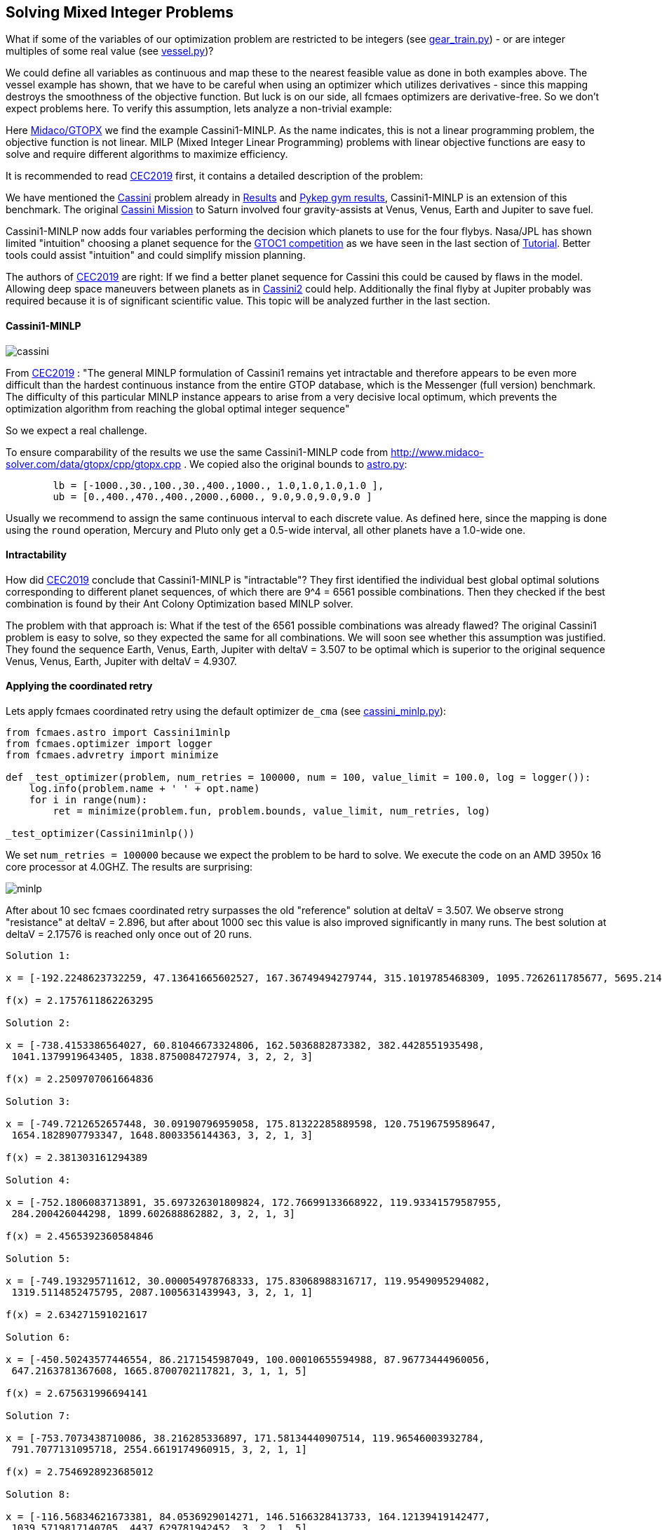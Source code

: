 :encoding: utf-8
:imagesdir: img
:cpp: C++

== Solving Mixed Integer Problems

What if some of the variables of our optimization problem are restricted to be integers
(see https://github.com/dietmarwo/fast-cma-es/blob/master/examples/gear_train.py[gear_train.py]) - or
are integer multiples of some real value (see https://github.com/dietmarwo/fast-cma-es/blob/master/examples/vessel.py[vessel.py])?

We could define all variables as continuous and map these to the nearest feasible value as done in both examples above. The vessel example has shown, that we have to be careful when using an optimizer
which utilizes derivatives - since this mapping destroys the smoothness of the objective function. 
But luck is on our side, all fcmaes optimizers are derivative-free. So we don't expect 
problems here. To verify this assumption, lets analyze a non-trivial example:

Here http://www.midaco-solver.com/index.php/about/benchmarks/gtopx[Midaco/GTOPX] we find 
the example Cassini1-MINLP. As the name indicates, this is not a linear programming problem, 
the objective function is not linear. MILP (Mixed Integer Linear Programming) problems with linear
objective functions are easy to solve and require different algorithms to maximize efficiency. 

It is recommended to read http://www.midaco-solver.com/data/pub/CEC2019_Schlueter_Munetomo.pdf[CEC2019]
first, it contains a detailed description of the problem:

We have mentioned the https://www.esa.int/gsp/ACT/projects/gtop/cassini1/[Cassini] problem already in 
https://github.com/dietmarwo/fast-cma-es/blob/master/Results.adoc[Results] and https://github.com/dietmarwo/fast-cma-es/blob/master/PYKEP.adoc[Pykep gym results], Cassini1-MINLP is an extension of this benchmark. The original https://solarsystem.nasa.gov/missions/cassini/overview/[Cassini Mission]
to Saturn involved four gravity-assists at Venus, Venus, Earth and Jupiter to save fuel. 

Cassini1-MINLP now adds four variables performing the decision which planets to use for the four flybys. Nasa/JPL has shown limited "intuition" choosing a planet sequence for the https://sophia.estec.esa.int/gtoc_portal/?page_id=13[GTOC1 competition] as we have seen in the last section of https://github.com/dietmarwo/fast-cma-es/blob/master/Tutorial.adoc[Tutorial]. Better tools could assist "intuition" and could simplify mission planning. 

The authors of http://www.midaco-solver.com/data/pub/CEC2019_Schlueter_Munetomo.pdf[CEC2019] are right: If we find a better planet sequence for Cassini this could be caused by flaws in the model. Allowing deep space maneuvers between planets as in https://www.esa.int/gsp/ACT/projects/gtop/cassini2/[Cassini2] could help. Additionally the final flyby at Jupiter probably was required because it is of significant scientific value. This topic will be analyzed further in the last section.   

==== Cassini1-MINLP

image::cassini.png[]

From http://www.midaco-solver.com/data/pub/CEC2019_Schlueter_Munetomo.pdf[CEC2019] : 
"The general MINLP formulation of Cassini1 remains yet intractable
and therefore appears to be even more difficult
than the hardest continuous instance from the entire
GTOP database, which is the Messenger (full version) benchmark. The difficulty of this particular MINLP
instance appears to arise from a very decisive local
optimum, which prevents the optimization algorithm
from reaching the global optimal integer sequence"

So we expect a real challenge.

To ensure comparability of the results we use the same Cassini1-MINLP code from http://www.midaco-solver.com/data/gtopx/cpp/gtopx.cpp . We copied also the original bounds to 
https://github.com/dietmarwo/fast-cma-es/blob/master/fcmaes/astro.py[astro.py]:

----
	lb = [-1000.,30.,100.,30.,400.,1000., 1.0,1.0,1.0,1.0 ],
	ub = [0.,400.,470.,400.,2000.,6000., 9.0,9.0,9.0,9.0 ]       
----
Usually we recommend to assign the same continuous interval to each discrete value. As defined here, since the mapping is done using the `round` operation, Mercury and Pluto only get a 0.5-wide interval, all other planets have a 1.0-wide one.

==== Intractability

How did http://www.midaco-solver.com/data/pub/CEC2019_Schlueter_Munetomo.pdf[CEC2019]  
conclude that Cassini1-MINLP is "intractable"? They first identified the individual
best global optimal solutions corresponding to different planet
sequences, of which there are 9^4 = 6561 possible combinations. Then they checked if the best
combination is found by their Ant Colony Optimization based MINLP solver. 

The problem with that approach is: What if the test of the 6561 possible combinations was already flawed? The original Cassini1 problem is easy to solve, so they expected the same for all combinations. We will soon see whether this assumption was justified. They found the sequence Earth, Venus, Earth, Jupiter with deltaV = 3.507 to be optimal which is superior to the original sequence Venus, Venus, Earth, Jupiter
with deltaV = 4.9307. 

==== Applying the coordinated retry

Lets apply fcmaes coordinated retry using the default optimizer `de_cma` (see https://github.com/dietmarwo/fast-cma-es/blob/master/examples/cassini_minlp.py[cassini_minlp.py]):

[source,python]
----
from fcmaes.astro import Cassini1minlp
from fcmaes.optimizer import logger
from fcmaes.advretry import minimize

def _test_optimizer(problem, num_retries = 100000, num = 100, value_limit = 100.0, log = logger()):
    log.info(problem.name + ' ' + opt.name)
    for i in range(num):
        ret = minimize(problem.fun, problem.bounds, value_limit, num_retries, log)

_test_optimizer(Cassini1minlp()) 
----

We set `num_retries = 100000` because we expect the problem to be hard to solve. 
We execute the code on an AMD 3950x 16 core processor at 4.0GHZ. The results are surprising:

image::minlp.png[]

After about 10 sec fcmaes coordinated retry surpasses the old "reference" solution at deltaV = 3.507. We 
observe strong "resistance" at deltaV = 2.896, but after about 1000 sec this value is also
improved significantly in many runs. The best solution at deltaV = 2.17576 is reached only once out of 20 runs.

----

Solution 1:

x = [-192.2248623732259, 47.13641665602527, 167.36749494279744, 315.1019785468309, 1095.7262611785677, 5695.214069302039, 3, 2, 3, 3]

f(x) = 2.1757611862263295

Solution 2:

x = [-738.4153386564027, 60.81046673324806, 162.5036882873382, 382.4428551935498,
 1041.1379919643405, 1838.8750084727974, 3, 2, 2, 3]

f(x) = 2.2509707061664836 

Solution 3:

x = [-749.7212652657448, 30.09190796959058, 175.81322285889598, 120.75196759589647,
 1654.1828907793347, 1648.8003356144363, 3, 2, 1, 3]

f(x) = 2.381303161294389 

Solution 4:

x = [-752.1806083713891, 35.697326301809824, 172.76699133668922, 119.93341579587955,
 284.200426044298, 1899.602688862882, 3, 2, 1, 3]

f(x) = 2.4565392360584846 

Solution 5:

x = [-749.193295711612, 30.000054978768333, 175.83068988316717, 119.9549095294082,
 1319.5114852475795, 2087.1005631439943, 3, 2, 1, 1]

f(x) = 2.634271591021617 

Solution 6:

x = [-450.50243577446554, 86.2171545987049, 100.00010655594988, 87.96773444960056,
 647.2163781367608, 1665.8700702117821, 3, 1, 1, 5]

f(x) = 2.675631996694141 

Solution 7:

x = [-753.7073438710086, 38.216285336897, 171.58134440907514, 119.96546003932784,
 791.7077131095718, 2554.6619174960915, 3, 2, 1, 1]

f(x) = 2.7546928923685012 

Solution 8:

x = [-116.56834621673381, 84.0536929014271, 146.5166328413733, 164.12139419142477,
 1039.5719817140705, 4437.629781942452, 3, 2, 1, 5]

f(x) = 2.8961779782306745 
----

We conclude:

- Cassini1-MINLP is indeed currently intractable for Ant Colony Optimization based algorithms.
- We have no clue if it is also intractable for fcmaes coordinated retry, since we have nothing to compare to. 
- The "test of the 6561 possible combinations" was indeed flawed, it was not able to find the superior planet sequences from the seven solutions above.

==== Fixing the objective function

As already mentioned in https://github.com/dietmarwo/fast-cma-es/blob/master/PYKEP.adoc[Pykep gym results] there is a fundamental flaw both in the https://www.esa.int/gsp/ACT/projects/gtop/[GTOP] problems as also in their newer replacements https://github.com/esa/pykep/tree/master/pykep/trajopt/gym[reference problems]:

Restricting the coasting trajectory legs to single revolution transfers has a number of nasty side effects, specially for the inner planets:

- Global optima are much better "shielded" since for long transfer times it is very unlikely to find a low deltaV single revolution transfer
- Many good solutions involving multi revolution coasting legs are invalid. 

This flaw artificially makes the GTOP problems harder to solve. This is not a "real world" issue, since in the real world there is no reason for the "single revolution" restriction. 

Although we don't know which planet sequence is best, we can at least narrow the parameter space. 
Heading to any planet outer than Earth for the first three flybys makes no sense, it would slow down the trajectory too much. With the same arguments the fourth encounter can be limited to Jupiter or some planet nearer to the sun as Jupiter. Which leads to the following limits with equal continuous intervals associated with each valid planet: 

----
	lb = [-1000.,30.,100.,30.,400.,1000., 0.51,0.51,0.51,2.51 ],
	ub = [0.,400.,470.,400.,2000.,6000., 3.49,3.49,3.49,5.49 ]       
----

After implementing a fix for GTOP using the new PYKEP Lambert solver we repeat the experiment using the restricted bounds excluding the outer planets.

image::minlp2.png[]

We observe much "smoother" curves which means there are many more good solutions. And the best one with `deltaV = 1.846`
using planet sequence "Earth, Venus, Venus, Earth" is found in all ten runs after about 100 - 600 sec. 

==== Why did they use VVEJ for the real Cassini mission?

The question why the sequence Venus, Venus, Earth, Jupiter was chosen for the real Cassini mission can easily be answered by checking the alternative planet sequences we found using the much more accurate model from 
https://github.com/esa/pykep/blob/master/pykep/trajopt/gym/_cassini2.py[pykep cassini2]. In https://github.com/dietmarwo/fast-cma-es/blob/master/PYKEP.adoc[Pykep gym results] we find a visualisation of a good solution for the original planet sequence with deltaV = 0.729 km/s. A quick 5 min check for the other sequences shows:

- VVEJ: deltaV = 0.729 km/s
- EVEJ: deltaV = 2.434 km/s
- EEVE: deltaV = 2.606 km/s
- EVVE: deltaV = 3.534 km/s
- EMMJ: deltaV = 9.571 km/s

Using deep space maneuvers and a generally more accurate model of the real mission shows that VVEJ needs only a fraction of the deltaV compared to the other planet sequences. The GTOP Cassini1 benchmark has only a very limited relevance in the real world. 
